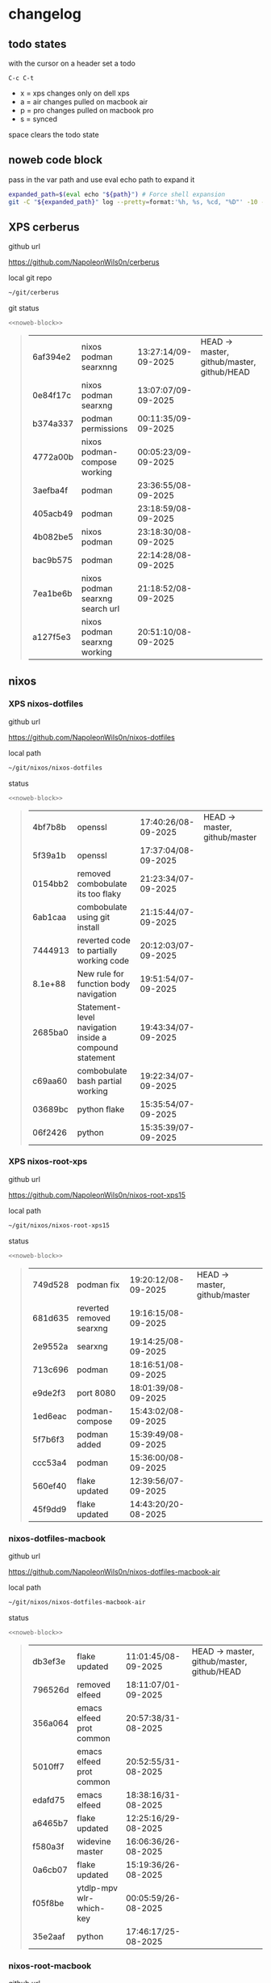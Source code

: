 #+STARTUP: show2levels
#+PROPERTY: header-args:sh :results output table replace :noweb yes :wrap quote
#+TODO: TODO(t) INPROGRESS(i) XPS(x) AIR(a) PRO(p) | SYNCED(s)
* changelog
** todo states

with the cursor on a header set a todo

#+begin_example
C-c C-t
#+end_example

+ x = xps changes only on dell xps
+ a = air changes pulled on macbook air
+ p = pro changes pulled on macbook pro
+ s = synced

space clears the todo state

** noweb code block

pass in the var path and use eval echo path to expand it

#+NAME: noweb-block
#+begin_src sh 
expanded_path=$(eval echo "${path}") # Force shell expansion
git -C "${expanded_path}" log --pretty=format:'%h, %s, %cd, "%D"' -10 --date=format:'%H:%M:%S/%d-%m-%Y' 
#+end_src

** XPS cerberus

github url

[[https://github.com/NapoleonWils0n/cerberus]]

local git repo

#+begin_src sh
~/git/cerberus
#+end_src

git status

#+NAME: cerberus
#+HEADER: :var path="~/git/cerberus"
#+begin_src sh
<<noweb-block>>
#+end_src

#+RESULTS: cerberus
#+begin_quote
| 6af394e2 | nixos podman searxnng           | 13:27:14/09-09-2025 | HEAD -> master, github/master, github/HEAD |
| 0e84f17c | nixos podman searxng            | 13:07:07/09-09-2025 |                                            |
| b374a337 | podman permissions              | 00:11:35/09-09-2025 |                                            |
| 4772a00b | nixos podman-compose working    | 00:05:23/09-09-2025 |                                            |
| 3aefba4f | podman                          | 23:36:55/08-09-2025 |                                            |
| 405acb49 | podman                          | 23:18:59/08-09-2025 |                                            |
| 4b082be5 | nixos podman                    | 23:18:30/08-09-2025 |                                            |
| bac9b575 | podman                          | 22:14:28/08-09-2025 |                                            |
| 7ea1be6b | nixos podman searxng search url | 21:18:52/08-09-2025 |                                            |
| a127f5e3 | nixos podman searxng working    | 20:51:10/08-09-2025 |                                            |
#+end_quote

** nixos
*** XPS nixos-dotfiles

github url

[[https://github.com/NapoleonWils0n/nixos-dotfiles]]

local path

#+begin_src sh
~/git/nixos/nixos-dotfiles
#+end_src

status

#+NAME: nixos-dotfiles
#+HEADER: :var path="~/git/nixos/nixos-dotfiles"
#+begin_src sh
<<noweb-block>>
#+end_src

#+RESULTS: nixos-dotfiles
#+begin_quote
| 4bf7b8b | openssl                                                | 17:40:26/08-09-2025 | HEAD -> master, github/master |
| 5f39a1b | openssl                                                | 17:37:04/08-09-2025 |                               |
| 0154bb2 | removed combobulate its too flaky                      | 21:23:34/07-09-2025 |                               |
| 6ab1caa | combobulate using git install                          | 21:15:44/07-09-2025 |                               |
| 7444913 | reverted code to partially working code                | 20:12:03/07-09-2025 |                               |
| 8.1e+88 | New rule for function body navigation                  | 19:51:54/07-09-2025 |                               |
| 2685ba0 | Statement-level navigation inside a compound statement | 19:43:34/07-09-2025 |                               |
| c69aa60 | combobulate bash partial working                       | 19:22:34/07-09-2025 |                               |
| 03689bc | python flake                                           | 15:35:54/07-09-2025 |                               |
| 06f2426 | python                                                 | 15:35:39/07-09-2025 |                               |
#+end_quote

*** XPS nixos-root-xps

github url

[[https://github.com/NapoleonWils0n/nixos-root-xps15]]

local path

#+begin_src sh
~/git/nixos/nixos-root-xps15
#+end_src

status

#+NAME: nixos-root-xps15
#+HEADER: :var path="~/git/nixos/nixos-root-xps15"
#+begin_src sh
<<noweb-block>>
#+end_src

#+RESULTS: nixos-root-xps15
#+begin_quote
| 749d528 | podman fix               | 19:20:12/08-09-2025 | HEAD -> master, github/master |
| 681d635 | reverted removed searxng | 19:16:15/08-09-2025 |                               |
| 2e9552a | searxng                  | 19:14:25/08-09-2025 |                               |
| 713c696 | podman                   | 18:16:51/08-09-2025 |                               |
| e9de2f3 | port 8080                | 18:01:39/08-09-2025 |                               |
| 1ed6eac | podman-compose           | 15:43:02/08-09-2025 |                               |
| 5f7b6f3 | podman added             | 15:39:49/08-09-2025 |                               |
| ccc53a4 | podman                   | 15:36:00/08-09-2025 |                               |
| 560ef40 | flake updated            | 12:39:56/07-09-2025 |                               |
| 45f9dd9 | flake updated            | 14:43:20/20-08-2025 |                               |
#+end_quote

*** nixos-dotfiles-macbook

github url

[[https://github.com/NapoleonWils0n/nixos-dotfiles-macbook-air]]

local path

#+begin_src sh
~/git/nixos/nixos-dotfiles-macbook-air
#+end_src

status

#+NAME: nixos-dotfiles-macbook-air
#+HEADER: :var path="~/git/nixos/nixos-dotfiles-macbook-air"
#+begin_src sh
<<noweb-block>>
#+end_src

#+RESULTS: nixos-dotfiles-macbook-air
#+begin_quote
| db3ef3e | flake updated            | 11:01:45/08-09-2025 | HEAD -> master, github/master, github/HEAD |
| 796526d | removed elfeed           | 18:11:07/01-09-2025 |                                            |
| 356a064 | emacs elfeed prot common | 20:57:38/31-08-2025 |                                            |
| 5010ff7 | emacs elfeed prot common | 20:52:55/31-08-2025 |                                            |
| edafd75 | emacs elfeed             | 18:38:16/31-08-2025 |                                            |
| a6465b7 | flake updated            | 12:25:16/29-08-2025 |                                            |
| f580a3f | widevine master          | 16:06:36/26-08-2025 |                                            |
| 0a6cb07 | flake updated            | 15:19:36/26-08-2025 |                                            |
| f05f8be | ytdlp-mpv wlr-which-key  | 00:05:59/26-08-2025 |                                            |
| 35e2aaf | python                   | 17:46:17/25-08-2025 |                                            |
#+end_quote

*** nixos-root-macbook

github url

[[https://github.com/NapoleonWils0n/nixos-root-macbook]]

local path

#+begin_src sh
~/git/nixos/nixos-root-macbook
#+end_src

status

#+NAME: nixos-root-macbook
#+HEADER: :var path="~/git/nixos/nixos-root-macbook"
#+begin_src sh
<<noweb-block>>
#+end_src

#+RESULTS: nixos-root-macbook
#+begin_quote
| 5600b28 | flake updated      | 09:49:40/08-09-2025 | HEAD -> master, github/master, github/HEAD |
| c592d64 | flake updated      | 16:43:52/20-08-2025 |                                            |
| e91e042 | flake updated      | 14:34:46/10-08-2025 |                                            |
| 6bce3c8 | removed comments   | 13:25:43/29-07-2025 |                                            |
| 84625b8 | flake updated      | 18:29:42/28-07-2025 |                                            |
| c63ef3a | flake updated      | 18:13:07/28-07-2025 |                                            |
| bfb380c | broadcom           | 16:02:38/28-07-2025 |                                            |
| 14e0f20 | flake updated      | 14:14:58/25-07-2025 |                                            |
| 4bd780d | permitted insecure | 13:51:46/23-07-2025 |                                            |
| 3595166 | flake updated      | 22:57:15/15-07-2025 |                                            |
#+end_quote

*** nixos-bin

github url

[[https://github.com/NapoleonWils0n/nixos-bin]]

local path

#+begin_src sh
~/git/nixos/nixos-bin
#+end_src

status

#+NAME: nixos-bin
#+HEADER: :var path="~/git/nixos/nixos-bin"
#+begin_src sh
<<noweb-block>>
#+end_src

#+RESULTS: nixos-bin
#+begin_quote
| 17ecf4b | ytdlp-mpv exits properly                  | 23:53:27/25-08-2025 | HEAD -> master, github/master |
| f2d0372 | ytdlp-mpv working                         | 23:40:00/25-08-2025 |                               |
| 4a9e08d | ytdlp-mpv with mpv terminal output        | 20:13:16/25-08-2025 |                               |
| 2271045 | ytdlp-mpv                                 | 19:49:47/25-08-2025 |                               |
| a11d244 | ytdlp-mpv                                 | 18:16:44/25-08-2025 |                               |
| b3fc72d | dash-ffmpeg                               | 14:31:24/25-08-2025 |                               |
| f3c6b4e | dash-ffmpeg                               | 12:19:27/25-08-2025 |                               |
| a29943f | removed script                            | 20:49:40/23-08-2025 |                               |
| 9c0a6bd | dash-mpv yt-dlp get mpd and play with mpv | 19:45:52/23-08-2025 |                               |
| fea4413 | dash ffmpeg                               | 18:24:51/23-08-2025 |                               |
#+end_quote

** debian
*** debian-dotfiles

github url

[[https://github.com/NapoleonWils0n/debian-dotfiles]]

local path

#+begin_src sh
~/git/various-systems/debian/debian-dotfiles
#+end_src

status

#+NAME: debian-dotfiles
#+HEADER: :var path="~/git/various-systems/debian/debian-dotfiles"
#+begin_src sh
<<noweb-block>>
#+end_src

#+RESULTS: debian-dotfiles
#+begin_quote
| f7e2a5a | removed elfeed           | 18:12:10/01-09-2025 | HEAD -> master, github/master, github/HEAD |
| 4c7d241 | emacs elfeed prot common | 20:56:44/31-08-2025 |                                            |
| 1507867 | emacs elfeed             | 18:39:36/31-08-2025 |                                            |
| fb1074b | mpv                      | 22:54:10/20-08-2025 |                                            |
| 39a30a9 | emacs gptel tools        | 22:45:10/17-08-2025 |                                            |
| 40f827d | removed treesitter       | 11:23:29/17-08-2025 |                                            |
| 914bb13 | debian 13 treesitter     | 16:06:37/14-08-2025 |                                            |
| 04fccde | emacs no title bar       | 17:47:39/13-08-2025 |                                            |
| 7777d12 | alacritty toml           | 17:35:43/13-08-2025 |                                            |
| c3752dc | emacs init.el            | 13:15:32/11-08-2025 |                                            |
#+end_quote

*** debian-root

github url

[[https://github.com/NapoleonWils0n/debian-root]]

local path

#+begin_src sh
~/git/various-systems/debian/debian-root
#+end_src

status

#+NAME: debian-root
#+HEADER: :var path="~/git/various-systems/debian/debian-root"
#+begin_src sh
<<noweb-block>>
#+end_src

#+RESULTS: debian-root
#+begin_quote
| 076e4aa | debian root sources  | 17:41:03/13-08-2025 | HEAD -> master, github/master |
| 17fbb66 | removed old scripts  | 14:14:11/27-07-2025 |                               |
| 10ec258 | non-free             | 16:02:50/16-05-2025 |                               |
| ce131c6 | nognome removed      | 14:38:51/16-05-2025 |                               |
| 3a992bd | bin                  | 14:20:00/16-05-2025 |                               |
| cbc2e05 | bin                  | 14:15:21/16-05-2025 |                               |
| 7514afb | debian root          | 21:19:24/15-05-2025 |                               |
| f83c775 | debian dns and dhcp  | 20:58:13/14-03-2017 |                               |
| 8d99268 | debian root dotfiles | 13:49:16/21-02-2017 |                               |
#+end_quote

*** debian-bin

github url

[[https://github.com/NapoleonWils0n/debian-bin]]

local path

#+begin_src sh
~/git/various-systems/debian/debian-bin
#+end_src

status

#+NAME: debian-bin
#+HEADER: :var path="~/git/various-systems/debian/debian-bin"
#+begin_src sh
<<noweb-block>>
#+end_src

#+RESULTS: debian-bin
#+begin_quote
| c6d3eb5 | yt-dlp                   | 12:57:11/08-09-2025 | HEAD -> master, github/master, github/HEAD |
| 6fa2584 | yt-dlp                   | 20:47:28/28-08-2025 |                                            |
| 51a8b53 | ytdlp-mpv                | 13:14:49/26-08-2025 |                                            |
| e4940d6 | ytdlp-mpv exits properly | 23:53:51/25-08-2025 |                                            |
| d54f894 | ytdlp-mpv working        | 23:40:39/25-08-2025 |                                            |
| be09d6e | ytdlp-mpv                | 20:55:59/25-08-2025 |                                            |
| a3ad41f | ytdlp-mpv                | 19:50:35/25-08-2025 |                                            |
| 8af2929 | ytdlp-mpv                | 18:17:16/25-08-2025 |                                            |
| 0ad5e17 | dash-ffmpeg              | 14:32:02/25-08-2025 |                                            |
| fc022cf | dash-ffmpeg              | 12:20:14/25-08-2025 |                                            |
#+end_quote
